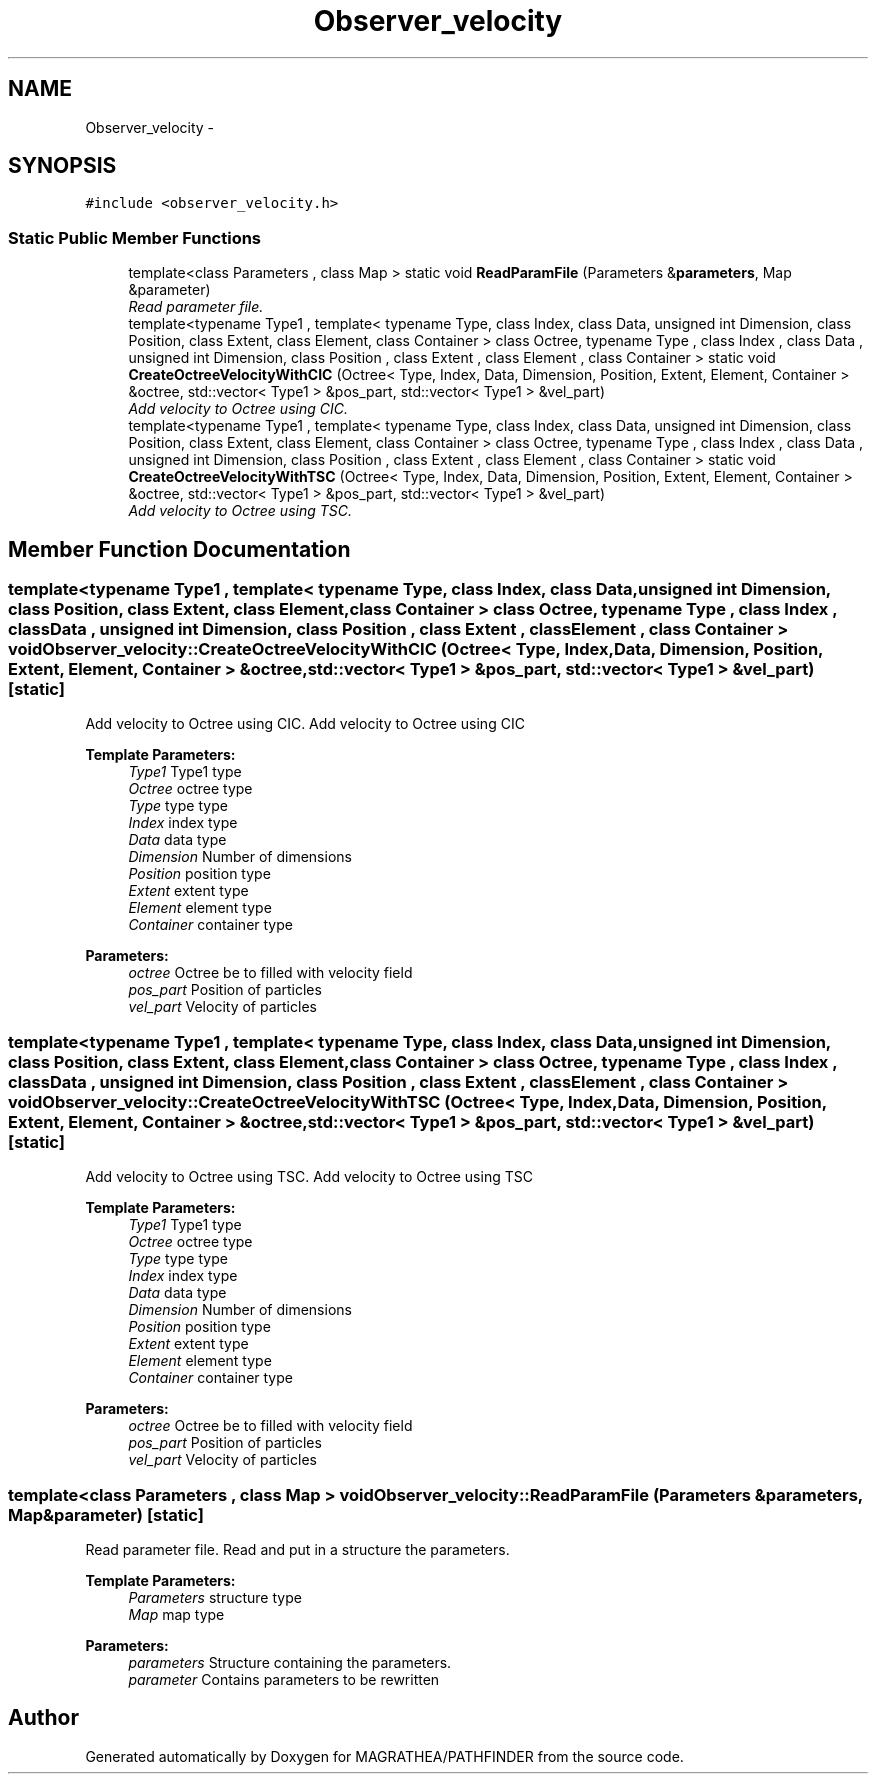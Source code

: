 .TH "Observer_velocity" 3 "Wed Oct 6 2021" "MAGRATHEA/PATHFINDER" \" -*- nroff -*-
.ad l
.nh
.SH NAME
Observer_velocity \- 
.SH SYNOPSIS
.br
.PP
.PP
\fC#include <observer_velocity\&.h>\fP
.SS "Static Public Member Functions"

.in +1c
.ti -1c
.RI "template<class Parameters , class Map > static void \fBReadParamFile\fP (Parameters &\fBparameters\fP, Map &parameter)"
.br
.RI "\fIRead parameter file\&. \fP"
.ti -1c
.RI "template<typename Type1 , template< typename Type, class Index, class Data, unsigned int Dimension, class Position, class Extent, class Element, class Container > class Octree, typename Type , class Index , class Data , unsigned int Dimension, class Position , class Extent , class Element , class Container > static void \fBCreateOctreeVelocityWithCIC\fP (Octree< Type, Index, Data, Dimension, Position, Extent, Element, Container > &octree, std::vector< Type1 > &pos_part, std::vector< Type1 > &vel_part)"
.br
.RI "\fIAdd velocity to Octree using CIC\&. \fP"
.ti -1c
.RI "template<typename Type1 , template< typename Type, class Index, class Data, unsigned int Dimension, class Position, class Extent, class Element, class Container > class Octree, typename Type , class Index , class Data , unsigned int Dimension, class Position , class Extent , class Element , class Container > static void \fBCreateOctreeVelocityWithTSC\fP (Octree< Type, Index, Data, Dimension, Position, Extent, Element, Container > &octree, std::vector< Type1 > &pos_part, std::vector< Type1 > &vel_part)"
.br
.RI "\fIAdd velocity to Octree using TSC\&. \fP"
.in -1c
.SH "Member Function Documentation"
.PP 
.SS "template<typename Type1 , template< typename Type, class Index, class Data, unsigned int Dimension, class Position, class Extent, class Element, class Container > class Octree, typename Type , class Index , class Data , unsigned int Dimension, class Position , class Extent , class Element , class Container > void Observer_velocity::CreateOctreeVelocityWithCIC (Octree< Type, Index, Data, Dimension, Position, Extent, Element, Container > &octree, std::vector< Type1 > &pos_part, std::vector< Type1 > &vel_part)\fC [static]\fP"

.PP
Add velocity to Octree using CIC\&. Add velocity to Octree using CIC 
.PP
\fBTemplate Parameters:\fP
.RS 4
\fIType1\fP Type1 type 
.br
\fIOctree\fP octree type 
.br
\fIType\fP type type 
.br
\fIIndex\fP index type 
.br
\fIData\fP data type 
.br
\fIDimension\fP Number of dimensions 
.br
\fIPosition\fP position type 
.br
\fIExtent\fP extent type 
.br
\fIElement\fP element type 
.br
\fIContainer\fP container type 
.RE
.PP
\fBParameters:\fP
.RS 4
\fIoctree\fP Octree be to filled with velocity field 
.br
\fIpos_part\fP Position of particles 
.br
\fIvel_part\fP Velocity of particles 
.RE
.PP

.SS "template<typename Type1 , template< typename Type, class Index, class Data, unsigned int Dimension, class Position, class Extent, class Element, class Container > class Octree, typename Type , class Index , class Data , unsigned int Dimension, class Position , class Extent , class Element , class Container > void Observer_velocity::CreateOctreeVelocityWithTSC (Octree< Type, Index, Data, Dimension, Position, Extent, Element, Container > &octree, std::vector< Type1 > &pos_part, std::vector< Type1 > &vel_part)\fC [static]\fP"

.PP
Add velocity to Octree using TSC\&. Add velocity to Octree using TSC 
.PP
\fBTemplate Parameters:\fP
.RS 4
\fIType1\fP Type1 type 
.br
\fIOctree\fP octree type 
.br
\fIType\fP type type 
.br
\fIIndex\fP index type 
.br
\fIData\fP data type 
.br
\fIDimension\fP Number of dimensions 
.br
\fIPosition\fP position type 
.br
\fIExtent\fP extent type 
.br
\fIElement\fP element type 
.br
\fIContainer\fP container type 
.RE
.PP
\fBParameters:\fP
.RS 4
\fIoctree\fP Octree be to filled with velocity field 
.br
\fIpos_part\fP Position of particles 
.br
\fIvel_part\fP Velocity of particles 
.RE
.PP

.SS "template<class Parameters , class Map > void Observer_velocity::ReadParamFile (Parameters &parameters, Map &parameter)\fC [static]\fP"

.PP
Read parameter file\&. Read and put in a structure the parameters\&. 
.PP
\fBTemplate Parameters:\fP
.RS 4
\fIParameters\fP structure type 
.br
\fIMap\fP map type 
.RE
.PP
\fBParameters:\fP
.RS 4
\fIparameters\fP Structure containing the parameters\&. 
.br
\fIparameter\fP Contains parameters to be rewritten 
.RE
.PP


.SH "Author"
.PP 
Generated automatically by Doxygen for MAGRATHEA/PATHFINDER from the source code\&.
